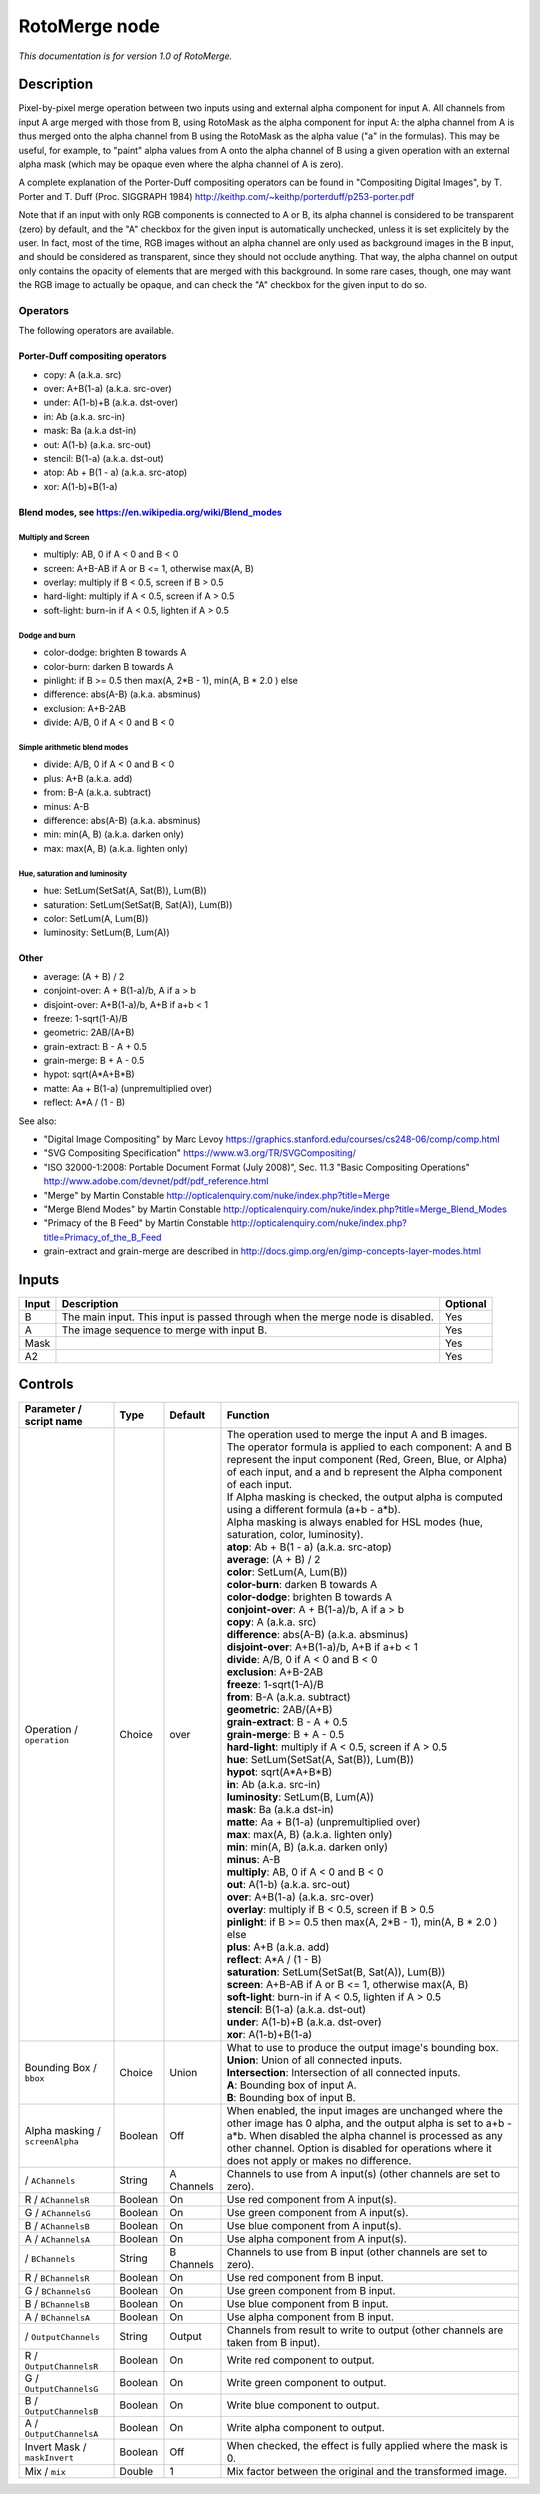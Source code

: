 .. _net.sf.openfx.MergeRoto:

RotoMerge node
==============

*This documentation is for version 1.0 of RotoMerge.*

Description
-----------

Pixel-by-pixel merge operation between two inputs using and external alpha component for input A. All channels from input A arge merged with those from B, using RotoMask as the alpha component for input A: the alpha channel from A is thus merged onto the alpha channel from B using the RotoMask as the alpha value ("a" in the formulas). This may be useful, for example, to "paint" alpha values from A onto the alpha channel of B using a given operation with an external alpha mask (which may be opaque even where the alpha channel of A is zero).

A complete explanation of the Porter-Duff compositing operators can be found in "Compositing Digital Images", by T. Porter and T. Duff (Proc. SIGGRAPH 1984) http://keithp.com/~keithp/porterduff/p253-porter.pdf

Note that if an input with only RGB components is connected to A or B, its alpha channel is considered to be transparent (zero) by default, and the "A" checkbox for the given input is automatically unchecked, unless it is set explicitely by the user. In fact, most of the time, RGB images without an alpha channel are only used as background images in the B input, and should be considered as transparent, since they should not occlude anything. That way, the alpha channel on output only contains the opacity of elements that are merged with this background. In some rare cases, though, one may want the RGB image to actually be opaque, and can check the "A" checkbox for the given input to do so.

Operators
~~~~~~~~~

The following operators are available.

Porter-Duff compositing operators
^^^^^^^^^^^^^^^^^^^^^^^^^^^^^^^^^

-  copy: A (a.k.a. src)

-  over: A+B(1-a) (a.k.a. src-over)

-  under: A(1-b)+B (a.k.a. dst-over)

-  in: Ab (a.k.a. src-in)

-  mask: Ba (a.k.a dst-in)

-  out: A(1-b) (a.k.a. src-out)

-  stencil: B(1-a) (a.k.a. dst-out)

-  atop: Ab + B(1 - a) (a.k.a. src-atop)

-  xor: A(1-b)+B(1-a)

Blend modes, see https://en.wikipedia.org/wiki/Blend\_modes
^^^^^^^^^^^^^^^^^^^^^^^^^^^^^^^^^^^^^^^^^^^^^^^^^^^^^^^^^^^

Multiply and Screen
'''''''''''''''''''

-  multiply: AB, 0 if A < 0 and B < 0

-  screen: A+B-AB if A or B <= 1, otherwise max(A, B)

-  overlay: multiply if B < 0.5, screen if B > 0.5

-  hard-light: multiply if A < 0.5, screen if A > 0.5

-  soft-light: burn-in if A < 0.5, lighten if A > 0.5

Dodge and burn
''''''''''''''

-  color-dodge: brighten B towards A

-  color-burn: darken B towards A

-  pinlight: if B >= 0.5 then max(A, 2\*B - 1), min(A, B \* 2.0 ) else

-  difference: abs(A-B) (a.k.a. absminus)

-  exclusion: A+B-2AB

-  divide: A/B, 0 if A < 0 and B < 0

Simple arithmetic blend modes
'''''''''''''''''''''''''''''

-  divide: A/B, 0 if A < 0 and B < 0

-  plus: A+B (a.k.a. add)

-  from: B-A (a.k.a. subtract)

-  minus: A-B

-  difference: abs(A-B) (a.k.a. absminus)

-  min: min(A, B) (a.k.a. darken only)

-  max: max(A, B) (a.k.a. lighten only)

Hue, saturation and luminosity
''''''''''''''''''''''''''''''

-  hue: SetLum(SetSat(A, Sat(B)), Lum(B))

-  saturation: SetLum(SetSat(B, Sat(A)), Lum(B))

-  color: SetLum(A, Lum(B))

-  luminosity: SetLum(B, Lum(A))

Other
^^^^^

-  average: (A + B) / 2

-  conjoint-over: A + B(1-a)/b, A if a > b

-  disjoint-over: A+B(1-a)/b, A+B if a+b < 1

-  freeze: 1-sqrt(1-A)/B

-  geometric: 2AB/(A+B)

-  grain-extract: B - A + 0.5

-  grain-merge: B + A - 0.5

-  hypot: sqrt(A\*A+B\*B)

-  matte: Aa + B(1-a) (unpremultiplied over)

-  reflect: A\*A / (1 - B)

See also:

-  "Digital Image Compositing" by Marc Levoy https://graphics.stanford.edu/courses/cs248-06/comp/comp.html
-  "SVG Compositing Specification" https://www.w3.org/TR/SVGCompositing/
-  "ISO 32000-1:2008: Portable Document Format (July 2008)", Sec. 11.3 "Basic Compositing Operations" http://www.adobe.com/devnet/pdf/pdf\_reference.html
-  "Merge" by Martin Constable http://opticalenquiry.com/nuke/index.php?title=Merge
-  "Merge Blend Modes" by Martin Constable http://opticalenquiry.com/nuke/index.php?title=Merge\_Blend\_Modes
-  "Primacy of the B Feed" by Martin Constable http://opticalenquiry.com/nuke/index.php?title=Primacy\_of\_the\_B\_Feed
-  grain-extract and grain-merge are described in http://docs.gimp.org/en/gimp-concepts-layer-modes.html

Inputs
------

+---------+---------------------------------------------------------------------------------+------------+
| Input   | Description                                                                     | Optional   |
+=========+=================================================================================+============+
| B       | The main input. This input is passed through when the merge node is disabled.   | Yes        |
+---------+---------------------------------------------------------------------------------+------------+
| A       | The image sequence to merge with input B.                                       | Yes        |
+---------+---------------------------------------------------------------------------------+------------+
| Mask    |                                                                                 | Yes        |
+---------+---------------------------------------------------------------------------------+------------+
| A2      |                                                                                 | Yes        |
+---------+---------------------------------------------------------------------------------+------------+

Controls
--------

.. tabularcolumns:: |>{\raggedright}p{0.2\columnwidth}|>{\raggedright}p{0.06\columnwidth}|>{\raggedright}p{0.07\columnwidth}|p{0.63\columnwidth}|

.. cssclass:: longtable

+-----------------------------------+-----------+--------------+-----------------------------------------------------------------------------------------------------------------------------------------------------------------------------------------------------------------------------------------------------------------------------------+
| Parameter / script name           | Type      | Default      | Function                                                                                                                                                                                                                                                                          |
+===================================+===========+==============+===================================================================================================================================================================================================================================================================================+
| Operation / ``operation``         | Choice    | over         | | The operation used to merge the input A and B images.                                                                                                                                                                                                                           |
|                                   |           |              | | The operator formula is applied to each component: A and B represent the input component (Red, Green, Blue, or Alpha) of each input, and a and b represent the Alpha component of each input.                                                                                   |
|                                   |           |              | | If Alpha masking is checked, the output alpha is computed using a different formula (a+b - a\*b).                                                                                                                                                                               |
|                                   |           |              | | Alpha masking is always enabled for HSL modes (hue, saturation, color, luminosity).                                                                                                                                                                                             |
|                                   |           |              | | **atop**: Ab + B(1 - a) (a.k.a. src-atop)                                                                                                                                                                                                                                       |
|                                   |           |              | | **average**: (A + B) / 2                                                                                                                                                                                                                                                        |
|                                   |           |              | | **color**: SetLum(A, Lum(B))                                                                                                                                                                                                                                                    |
|                                   |           |              | | **color-burn**: darken B towards A                                                                                                                                                                                                                                              |
|                                   |           |              | | **color-dodge**: brighten B towards A                                                                                                                                                                                                                                           |
|                                   |           |              | | **conjoint-over**: A + B(1-a)/b, A if a > b                                                                                                                                                                                                                                     |
|                                   |           |              | | **copy**: A (a.k.a. src)                                                                                                                                                                                                                                                        |
|                                   |           |              | | **difference**: abs(A-B) (a.k.a. absminus)                                                                                                                                                                                                                                      |
|                                   |           |              | | **disjoint-over**: A+B(1-a)/b, A+B if a+b < 1                                                                                                                                                                                                                                   |
|                                   |           |              | | **divide**: A/B, 0 if A < 0 and B < 0                                                                                                                                                                                                                                           |
|                                   |           |              | | **exclusion**: A+B-2AB                                                                                                                                                                                                                                                          |
|                                   |           |              | | **freeze**: 1-sqrt(1-A)/B                                                                                                                                                                                                                                                       |
|                                   |           |              | | **from**: B-A (a.k.a. subtract)                                                                                                                                                                                                                                                 |
|                                   |           |              | | **geometric**: 2AB/(A+B)                                                                                                                                                                                                                                                        |
|                                   |           |              | | **grain-extract**: B - A + 0.5                                                                                                                                                                                                                                                  |
|                                   |           |              | | **grain-merge**: B + A - 0.5                                                                                                                                                                                                                                                    |
|                                   |           |              | | **hard-light**: multiply if A < 0.5, screen if A > 0.5                                                                                                                                                                                                                          |
|                                   |           |              | | **hue**: SetLum(SetSat(A, Sat(B)), Lum(B))                                                                                                                                                                                                                                      |
|                                   |           |              | | **hypot**: sqrt(A\*A+B\*B)                                                                                                                                                                                                                                                      |
|                                   |           |              | | **in**: Ab (a.k.a. src-in)                                                                                                                                                                                                                                                      |
|                                   |           |              | | **luminosity**: SetLum(B, Lum(A))                                                                                                                                                                                                                                               |
|                                   |           |              | | **mask**: Ba (a.k.a dst-in)                                                                                                                                                                                                                                                     |
|                                   |           |              | | **matte**: Aa + B(1-a) (unpremultiplied over)                                                                                                                                                                                                                                   |
|                                   |           |              | | **max**: max(A, B) (a.k.a. lighten only)                                                                                                                                                                                                                                        |
|                                   |           |              | | **min**: min(A, B) (a.k.a. darken only)                                                                                                                                                                                                                                         |
|                                   |           |              | | **minus**: A-B                                                                                                                                                                                                                                                                  |
|                                   |           |              | | **multiply**: AB, 0 if A < 0 and B < 0                                                                                                                                                                                                                                          |
|                                   |           |              | | **out**: A(1-b) (a.k.a. src-out)                                                                                                                                                                                                                                                |
|                                   |           |              | | **over**: A+B(1-a) (a.k.a. src-over)                                                                                                                                                                                                                                            |
|                                   |           |              | | **overlay**: multiply if B < 0.5, screen if B > 0.5                                                                                                                                                                                                                             |
|                                   |           |              | | **pinlight**: if B >= 0.5 then max(A, 2\*B - 1), min(A, B \* 2.0 ) else                                                                                                                                                                                                         |
|                                   |           |              | | **plus**: A+B (a.k.a. add)                                                                                                                                                                                                                                                      |
|                                   |           |              | | **reflect**: A\*A / (1 - B)                                                                                                                                                                                                                                                     |
|                                   |           |              | | **saturation**: SetLum(SetSat(B, Sat(A)), Lum(B))                                                                                                                                                                                                                               |
|                                   |           |              | | **screen**: A+B-AB if A or B <= 1, otherwise max(A, B)                                                                                                                                                                                                                          |
|                                   |           |              | | **soft-light**: burn-in if A < 0.5, lighten if A > 0.5                                                                                                                                                                                                                          |
|                                   |           |              | | **stencil**: B(1-a) (a.k.a. dst-out)                                                                                                                                                                                                                                            |
|                                   |           |              | | **under**: A(1-b)+B (a.k.a. dst-over)                                                                                                                                                                                                                                           |
|                                   |           |              | | **xor**: A(1-b)+B(1-a)                                                                                                                                                                                                                                                          |
+-----------------------------------+-----------+--------------+-----------------------------------------------------------------------------------------------------------------------------------------------------------------------------------------------------------------------------------------------------------------------------------+
| Bounding Box / ``bbox``           | Choice    | Union        | | What to use to produce the output image's bounding box.                                                                                                                                                                                                                         |
|                                   |           |              | | **Union**: Union of all connected inputs.                                                                                                                                                                                                                                       |
|                                   |           |              | | **Intersection**: Intersection of all connected inputs.                                                                                                                                                                                                                         |
|                                   |           |              | | **A**: Bounding box of input A.                                                                                                                                                                                                                                                 |
|                                   |           |              | | **B**: Bounding box of input B.                                                                                                                                                                                                                                                 |
+-----------------------------------+-----------+--------------+-----------------------------------------------------------------------------------------------------------------------------------------------------------------------------------------------------------------------------------------------------------------------------------+
| Alpha masking / ``screenAlpha``   | Boolean   | Off          | When enabled, the input images are unchanged where the other image has 0 alpha, and the output alpha is set to a+b - a\*b. When disabled the alpha channel is processed as any other channel. Option is disabled for operations where it does not apply or makes no difference.   |
+-----------------------------------+-----------+--------------+-----------------------------------------------------------------------------------------------------------------------------------------------------------------------------------------------------------------------------------------------------------------------------------+
|   / ``AChannels``                 | String    | A Channels   | Channels to use from A input(s) (other channels are set to zero).                                                                                                                                                                                                                 |
+-----------------------------------+-----------+--------------+-----------------------------------------------------------------------------------------------------------------------------------------------------------------------------------------------------------------------------------------------------------------------------------+
| R / ``AChannelsR``                | Boolean   | On           | Use red component from A input(s).                                                                                                                                                                                                                                                |
+-----------------------------------+-----------+--------------+-----------------------------------------------------------------------------------------------------------------------------------------------------------------------------------------------------------------------------------------------------------------------------------+
| G / ``AChannelsG``                | Boolean   | On           | Use green component from A input(s).                                                                                                                                                                                                                                              |
+-----------------------------------+-----------+--------------+-----------------------------------------------------------------------------------------------------------------------------------------------------------------------------------------------------------------------------------------------------------------------------------+
| B / ``AChannelsB``                | Boolean   | On           | Use blue component from A input(s).                                                                                                                                                                                                                                               |
+-----------------------------------+-----------+--------------+-----------------------------------------------------------------------------------------------------------------------------------------------------------------------------------------------------------------------------------------------------------------------------------+
| A / ``AChannelsA``                | Boolean   | On           | Use alpha component from A input(s).                                                                                                                                                                                                                                              |
+-----------------------------------+-----------+--------------+-----------------------------------------------------------------------------------------------------------------------------------------------------------------------------------------------------------------------------------------------------------------------------------+
|   / ``BChannels``                 | String    | B Channels   | Channels to use from B input (other channels are set to zero).                                                                                                                                                                                                                    |
+-----------------------------------+-----------+--------------+-----------------------------------------------------------------------------------------------------------------------------------------------------------------------------------------------------------------------------------------------------------------------------------+
| R / ``BChannelsR``                | Boolean   | On           | Use red component from B input.                                                                                                                                                                                                                                                   |
+-----------------------------------+-----------+--------------+-----------------------------------------------------------------------------------------------------------------------------------------------------------------------------------------------------------------------------------------------------------------------------------+
| G / ``BChannelsG``                | Boolean   | On           | Use green component from B input.                                                                                                                                                                                                                                                 |
+-----------------------------------+-----------+--------------+-----------------------------------------------------------------------------------------------------------------------------------------------------------------------------------------------------------------------------------------------------------------------------------+
| B / ``BChannelsB``                | Boolean   | On           | Use blue component from B input.                                                                                                                                                                                                                                                  |
+-----------------------------------+-----------+--------------+-----------------------------------------------------------------------------------------------------------------------------------------------------------------------------------------------------------------------------------------------------------------------------------+
| A / ``BChannelsA``                | Boolean   | On           | Use alpha component from B input.                                                                                                                                                                                                                                                 |
+-----------------------------------+-----------+--------------+-----------------------------------------------------------------------------------------------------------------------------------------------------------------------------------------------------------------------------------------------------------------------------------+
|   / ``OutputChannels``            | String    | Output       | Channels from result to write to output (other channels are taken from B input).                                                                                                                                                                                                  |
+-----------------------------------+-----------+--------------+-----------------------------------------------------------------------------------------------------------------------------------------------------------------------------------------------------------------------------------------------------------------------------------+
| R / ``OutputChannelsR``           | Boolean   | On           | Write red component to output.                                                                                                                                                                                                                                                    |
+-----------------------------------+-----------+--------------+-----------------------------------------------------------------------------------------------------------------------------------------------------------------------------------------------------------------------------------------------------------------------------------+
| G / ``OutputChannelsG``           | Boolean   | On           | Write green component to output.                                                                                                                                                                                                                                                  |
+-----------------------------------+-----------+--------------+-----------------------------------------------------------------------------------------------------------------------------------------------------------------------------------------------------------------------------------------------------------------------------------+
| B / ``OutputChannelsB``           | Boolean   | On           | Write blue component to output.                                                                                                                                                                                                                                                   |
+-----------------------------------+-----------+--------------+-----------------------------------------------------------------------------------------------------------------------------------------------------------------------------------------------------------------------------------------------------------------------------------+
| A / ``OutputChannelsA``           | Boolean   | On           | Write alpha component to output.                                                                                                                                                                                                                                                  |
+-----------------------------------+-----------+--------------+-----------------------------------------------------------------------------------------------------------------------------------------------------------------------------------------------------------------------------------------------------------------------------------+
| Invert Mask / ``maskInvert``      | Boolean   | Off          | When checked, the effect is fully applied where the mask is 0.                                                                                                                                                                                                                    |
+-----------------------------------+-----------+--------------+-----------------------------------------------------------------------------------------------------------------------------------------------------------------------------------------------------------------------------------------------------------------------------------+
| Mix / ``mix``                     | Double    | 1            | Mix factor between the original and the transformed image.                                                                                                                                                                                                                        |
+-----------------------------------+-----------+--------------+-----------------------------------------------------------------------------------------------------------------------------------------------------------------------------------------------------------------------------------------------------------------------------------+
